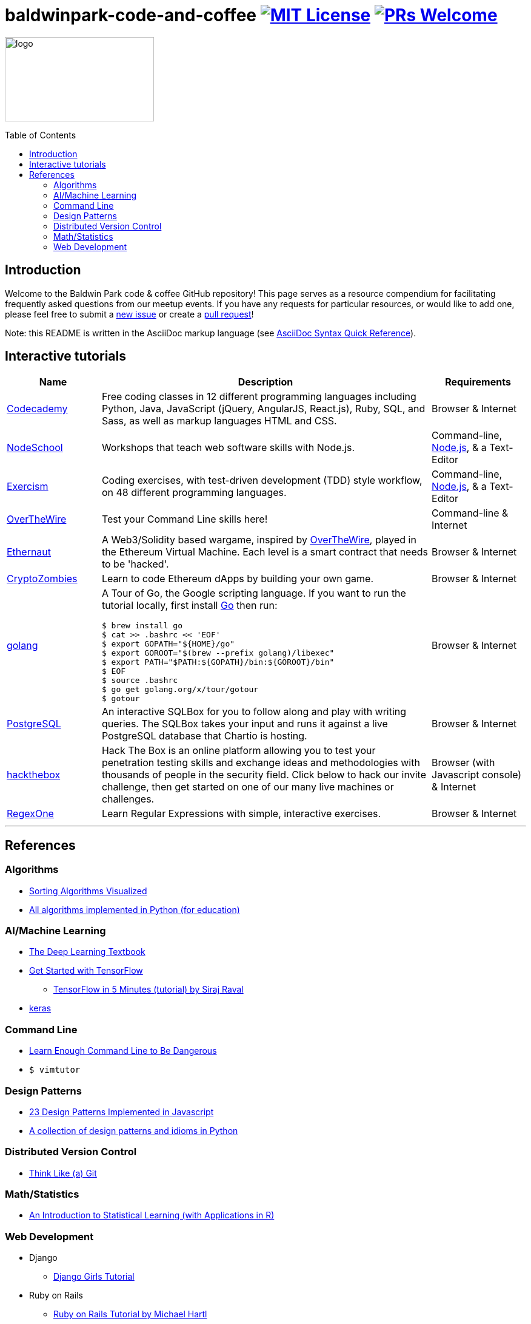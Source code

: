 = baldwinpark-code-and-coffee image:https://img.shields.io/badge/License-MIT-yellow.svg[MIT License, link=https://opensource.org/licenses/MIT] image:https://img.shields.io/badge/PRs-welcome-brightgreen.svg?style=flat-square[PRs Welcome, link=http://makeapullrequest.com]
:toc: macro

image:./logo/code&coffeelogo.svg[logo,246,139]

toc::[float="left"]

== Introduction
Welcome to the Baldwin Park code & coffee GitHub repository! This page serves as a resource compendium for facilitating frequently asked questions from our meetup events. If you have any requests for particular resources, or would like to add one, please feel free to submit a https://github.com/LearnTeachCode/baldwinpark-code-and-coffee/issues/new[new issue] or create a https://help.github.com/en/articles/creating-a-pull-request-from-a-fork[pull request]!

Note: this README is written in the AsciiDoc markup language (see https://asciidoctor.org/docs/asciidoc-syntax-quick-reference[AsciiDoc Syntax Quick Reference]).

== Interactive tutorials
[cols="4,14,4a", options="header", frame=none, grid=none]
|===
|Name
|Description
|Requirements

|https://www.codecademy.com/[Codecademy]
|Free coding classes in 12 different programming languages including Python, Java, JavaScript (jQuery, AngularJS, React.js), Ruby, SQL, and Sass, as well as markup languages HTML and CSS.
|Browser & Internet

|https://nodeschool.io[NodeSchool]
|Workshops that teach web software skills with Node.js.
|Command-line, https://nodejs.org/en/[Node.js], & a Text-Editor

|http://exercism.io[Exercism]
|Coding exercises, with test-driven development (TDD) style workflow, on 48 different programming languages.
|Command-line, https://nodejs.org/en/[Node.js], & a Text-Editor

|http://overthewire.org/wargames/bandit/bandit0.html[OverTheWire]
|Test your Command Line skills here!
|Command-line & Internet

|https://ethernaut.zeppelin.solutions/[Ethernaut]
|A Web3/Solidity based wargame, inspired by https://overthewire.org[OverTheWire], played in the Ethereum Virtual Machine. Each level is a smart contract that needs to be 'hacked'.
|Browser & Internet

|https://cryptozombies.io[CryptoZombies]
|Learn to code Ethereum dApps by building your own game.
|Browser & Internet

|https://tour.golang.org/[golang]
a|A Tour of Go, the Google scripting language. If you want to run the tutorial locally, first install https://golang.org/doc/install[Go] then run:
----
$ brew install go
$ cat >> .bashrc << 'EOF'
$ export GOPATH="${HOME}/go"
$ export GOROOT="$(brew --prefix golang)/libexec"
$ export PATH="$PATH:${GOPATH}/bin:${GOROOT}/bin"
$ EOF
$ source .bashrc
$ go get golang.org/x/tour/gotour
$ gotour
----
|Browser & Internet

|https://chartio.com/learn/sql/[PostgreSQL]
|An interactive SQLBox for you to follow along and play with writing queries. The SQLBox takes your input and runs it against a live PostgreSQL database that Chartio is hosting.
|Browser & Internet

|https://www.hackthebox.eu/[hackthebox]
|Hack The Box is an online platform allowing you to test your penetration testing skills and exchange ideas and methodologies with thousands of people in the security field. Click below to hack our invite challenge, then get started on one of our many live machines or challenges.
|Browser (with Javascript console) & Internet

|https://regexone.com/[RegexOne]
|Learn Regular Expressions with simple, interactive exercises.
|Browser & Internet

|===

'''

== References

=== Algorithms
 * https://imgur.com/gallery/voutF[Sorting Algorithms Visualized]
 * https://github.com/TheAlgorithms/Python[All algorithms implemented in Python (for education)]

=== AI/Machine Learning
 * https://www.deeplearningbook.org/[The Deep Learning Textbook]
 * https://www.tensorflow.org/tutorials/[Get Started with TensorFlow]
 ** https://www.youtube.com/watch?v=2FmcHiLCwTU&vl=en[TensorFlow in 5 Minutes (tutorial) by Siraj Raval]
 * https://keras.io/[keras]

=== Command Line
 * https://www.learnenough.com/command-line-tutorial[Learn Enough Command Line to Be Dangerous]
 * `$ vimtutor`

=== Design Patterns
 * https://github.com/fbeline/design-patterns-JS[23 Design Patterns Implemented in Javascript]
 * https://github.com/faif/python-patterns[A collection of design patterns and idioms in Python]

=== Distributed Version Control
 * http://think-like-a-git.net/[Think Like (a) Git]

=== Math/Statistics
 * http://www-bcf.usc.edu/~gareth/ISL/[An Introduction to Statistical Learning (with Applications in R)]

=== Web Development
 * Django
 ** https://tutorial.djangogirls.org/en/[Django Girls Tutorial]
 * Ruby on Rails
 ** https://www.railstutorial.org/book[Ruby on Rails Tutorial by Michael Hartl]
 ** https://gist.github.com/jendiamond/5a26b531e8e47b4aa638[Rails Girls LA 2016]

'''

Want extra coding help? Join our https://learnteachcode.org/slack[Slack group].

